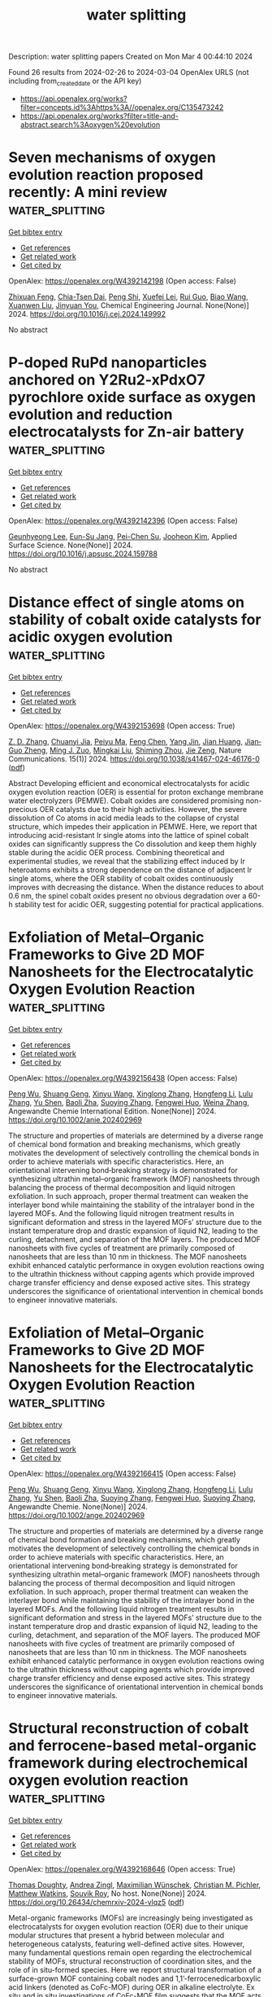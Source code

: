 #+TITLE: water splitting
Description: water splitting papers
Created on Mon Mar  4 00:44:10 2024

Found 26 results from 2024-02-26 to 2024-03-04
OpenAlex URLS (not including from_created_date or the API key)
- [[https://api.openalex.org/works?filter=concepts.id%3Ahttps%3A//openalex.org/C135473242]]
- [[https://api.openalex.org/works?filter=title-and-abstract.search%3Aoxygen%20evolution]]

* Seven mechanisms of oxygen evolution reaction proposed recently: A mini review  :water_splitting:
:PROPERTIES:
:UUID: https://openalex.org/W4392142198
:TOPICS: Electrocatalysis for Energy Conversion, Electrochemical Detection of Heavy Metal Ions, Fuel Cell Membrane Technology
:PUBLICATION_DATE: 2024-02-01
:END:    
    
[[elisp:(doi-add-bibtex-entry "https://doi.org/10.1016/j.cej.2024.149992")][Get bibtex entry]] 

- [[elisp:(progn (xref--push-markers (current-buffer) (point)) (oa--referenced-works "https://openalex.org/W4392142198"))][Get references]]
- [[elisp:(progn (xref--push-markers (current-buffer) (point)) (oa--related-works "https://openalex.org/W4392142198"))][Get related work]]
- [[elisp:(progn (xref--push-markers (current-buffer) (point)) (oa--cited-by-works "https://openalex.org/W4392142198"))][Get cited by]]

OpenAlex: https://openalex.org/W4392142198 (Open access: False)
    
[[https://openalex.org/A5022885630][Zhixuan Feng]], [[https://openalex.org/A5037480797][Chia-Tsen Dai]], [[https://openalex.org/A5032553249][Peng Shi]], [[https://openalex.org/A5060430863][Xuefei Lei]], [[https://openalex.org/A5021363847][Rui Guo]], [[https://openalex.org/A5075523709][Biao Wang]], [[https://openalex.org/A5081185893][Xuanwen Liu]], [[https://openalex.org/A5019520436][Jinyuan You]], Chemical Engineering Journal. None(None)] 2024. https://doi.org/10.1016/j.cej.2024.149992 
     
No abstract    

    

* P-doped RuPd nanoparticles anchored on Y2Ru2-xPdxO7 pyrochlore oxide surface as oxygen evolution and reduction electrocatalysts for Zn-air battery  :water_splitting:
:PROPERTIES:
:UUID: https://openalex.org/W4392142396
:TOPICS: Electrocatalysis for Energy Conversion, Aqueous Zinc-Ion Battery Technology, Electrochemical Detection of Heavy Metal Ions
:PUBLICATION_DATE: 2024-02-01
:END:    
    
[[elisp:(doi-add-bibtex-entry "https://doi.org/10.1016/j.apsusc.2024.159788")][Get bibtex entry]] 

- [[elisp:(progn (xref--push-markers (current-buffer) (point)) (oa--referenced-works "https://openalex.org/W4392142396"))][Get references]]
- [[elisp:(progn (xref--push-markers (current-buffer) (point)) (oa--related-works "https://openalex.org/W4392142396"))][Get related work]]
- [[elisp:(progn (xref--push-markers (current-buffer) (point)) (oa--cited-by-works "https://openalex.org/W4392142396"))][Get cited by]]

OpenAlex: https://openalex.org/W4392142396 (Open access: False)
    
[[https://openalex.org/A5052090122][Geunhyeong Lee]], [[https://openalex.org/A5017828132][Eun-Su Jang]], [[https://openalex.org/A5050138704][Pei-Chen Su]], [[https://openalex.org/A5009818257][Jooheon Kim]], Applied Surface Science. None(None)] 2024. https://doi.org/10.1016/j.apsusc.2024.159788 
     
No abstract    

    

* Distance effect of single atoms on stability of cobalt oxide catalysts for acidic oxygen evolution  :water_splitting:
:PROPERTIES:
:UUID: https://openalex.org/W4392153698
:TOPICS: Electrocatalysis for Energy Conversion, Electrochemical Detection of Heavy Metal Ions, Aqueous Zinc-Ion Battery Technology
:PUBLICATION_DATE: 2024-02-26
:END:    
    
[[elisp:(doi-add-bibtex-entry "https://doi.org/10.1038/s41467-024-46176-0")][Get bibtex entry]] 

- [[elisp:(progn (xref--push-markers (current-buffer) (point)) (oa--referenced-works "https://openalex.org/W4392153698"))][Get references]]
- [[elisp:(progn (xref--push-markers (current-buffer) (point)) (oa--related-works "https://openalex.org/W4392153698"))][Get related work]]
- [[elisp:(progn (xref--push-markers (current-buffer) (point)) (oa--cited-by-works "https://openalex.org/W4392153698"))][Get cited by]]

OpenAlex: https://openalex.org/W4392153698 (Open access: True)
    
[[https://openalex.org/A5000151255][Z. D. Zhang]], [[https://openalex.org/A5046463704][Chuanyi Jia]], [[https://openalex.org/A5063955135][Peiyu Ma]], [[https://openalex.org/A5021979312][Feng Chen]], [[https://openalex.org/A5071791749][Yang Jin]], [[https://openalex.org/A5041677976][Jian Huang]], [[https://openalex.org/A5049713859][Jian‐Guo Zheng]], [[https://openalex.org/A5043676611][Ming J. Zuo]], [[https://openalex.org/A5045653991][Mingkai Liu]], [[https://openalex.org/A5039567536][Shiming Zhou]], [[https://openalex.org/A5075571728][Jie Zeng]], Nature Communications. 15(1)] 2024. https://doi.org/10.1038/s41467-024-46176-0  ([[https://www.nature.com/articles/s41467-024-46176-0.pdf][pdf]])
     
Abstract Developing efficient and economical electrocatalysts for acidic oxygen evolution reaction (OER) is essential for proton exchange membrane water electrolyzers (PEMWE). Cobalt oxides are considered promising non-precious OER catalysts due to their high activities. However, the severe dissolution of Co atoms in acid media leads to the collapse of crystal structure, which impedes their application in PEMWE. Here, we report that introducing acid-resistant Ir single atoms into the lattice of spinel cobalt oxides can significantly suppress the Co dissolution and keep them highly stable during the acidic OER process. Combining theoretical and experimental studies, we reveal that the stabilizing effect induced by Ir heteroatoms exhibits a strong dependence on the distance of adjacent Ir single atoms, where the OER stability of cobalt oxides continuously improves with decreasing the distance. When the distance reduces to about 0.6 nm, the spinel cobalt oxides present no obvious degradation over a 60-h stability test for acidic OER, suggesting potential for practical applications.    

    

* Exfoliation of Metal–Organic Frameworks to Give 2D MOF Nanosheets for the Electrocatalytic Oxygen Evolution Reaction  :water_splitting:
:PROPERTIES:
:UUID: https://openalex.org/W4392156438
:TOPICS: Electrocatalysis for Energy Conversion, Electrochemical Detection of Heavy Metal Ions, Chemistry and Applications of Metal-Organic Frameworks
:PUBLICATION_DATE: 2024-02-26
:END:    
    
[[elisp:(doi-add-bibtex-entry "https://doi.org/10.1002/anie.202402969")][Get bibtex entry]] 

- [[elisp:(progn (xref--push-markers (current-buffer) (point)) (oa--referenced-works "https://openalex.org/W4392156438"))][Get references]]
- [[elisp:(progn (xref--push-markers (current-buffer) (point)) (oa--related-works "https://openalex.org/W4392156438"))][Get related work]]
- [[elisp:(progn (xref--push-markers (current-buffer) (point)) (oa--cited-by-works "https://openalex.org/W4392156438"))][Get cited by]]

OpenAlex: https://openalex.org/W4392156438 (Open access: False)
    
[[https://openalex.org/A5049967323][Peng Wu]], [[https://openalex.org/A5039931061][Shuang Geng]], [[https://openalex.org/A5021984184][Xinyu Wang]], [[https://openalex.org/A5039734738][Xinglong Zhang]], [[https://openalex.org/A5007884941][Hongfeng Li]], [[https://openalex.org/A5070961992][Lulu Zhang]], [[https://openalex.org/A5037726491][Yu Shen]], [[https://openalex.org/A5057374450][Baoli Zha]], [[https://openalex.org/A5086476705][Suoying Zhang]], [[https://openalex.org/A5040039962][Fengwei Huo]], [[https://openalex.org/A5023634611][Weina Zhang]], Angewandte Chemie International Edition. None(None)] 2024. https://doi.org/10.1002/anie.202402969 
     
The structure and properties of materials are determined by a diverse range of chemical bond formation and breaking mechanisms, which greatly motivates the development of selectively controlling the chemical bonds in order to achieve materials with specific characteristics. Here, an orientational intervening bond‐breaking strategy is demonstrated for synthesizing ultrathin metal–organic framework (MOF) nanosheets through balancing the process of thermal decomposition and liquid nitrogen exfoliation. In such approach, proper thermal treatment can weaken the interlayer bond while maintaining the stability of the intralayer bond in the layered MOFs. And the following liquid nitrogen treatment results in significant deformation and stress in the layered MOFs’ structure due to the instant temperature drop and drastic expansion of liquid N2, leading to the curling, detachment, and separation of the MOF layers. The produced MOF nanosheets with five cycles of treatment are primarily composed of nanosheets that are less than 10 nm in thickness. The MOF nanosheets exhibit enhanced catalytic performance in oxygen evolution reactions owing to the ultrathin thickness without capping agents which provide improved charge transfer efficiency and dense exposed active sites. This strategy underscores the significance of orientational intervention in chemical bonds to engineer innovative materials.    

    

* Exfoliation of Metal–Organic Frameworks to Give 2D MOF Nanosheets for the Electrocatalytic Oxygen Evolution Reaction  :water_splitting:
:PROPERTIES:
:UUID: https://openalex.org/W4392166415
:TOPICS: Electrocatalysis for Energy Conversion, Electrochemical Detection of Heavy Metal Ions, Chemistry and Applications of Metal-Organic Frameworks
:PUBLICATION_DATE: 2024-02-26
:END:    
    
[[elisp:(doi-add-bibtex-entry "https://doi.org/10.1002/ange.202402969")][Get bibtex entry]] 

- [[elisp:(progn (xref--push-markers (current-buffer) (point)) (oa--referenced-works "https://openalex.org/W4392166415"))][Get references]]
- [[elisp:(progn (xref--push-markers (current-buffer) (point)) (oa--related-works "https://openalex.org/W4392166415"))][Get related work]]
- [[elisp:(progn (xref--push-markers (current-buffer) (point)) (oa--cited-by-works "https://openalex.org/W4392166415"))][Get cited by]]

OpenAlex: https://openalex.org/W4392166415 (Open access: False)
    
[[https://openalex.org/A5049967323][Peng Wu]], [[https://openalex.org/A5039931061][Shuang Geng]], [[https://openalex.org/A5021984184][Xinyu Wang]], [[https://openalex.org/A5039734738][Xinglong Zhang]], [[https://openalex.org/A5007884941][Hongfeng Li]], [[https://openalex.org/A5070961992][Lulu Zhang]], [[https://openalex.org/A5037726491][Yu Shen]], [[https://openalex.org/A5057374450][Baoli Zha]], [[https://openalex.org/A5086476705][Suoying Zhang]], [[https://openalex.org/A5040039962][Fengwei Huo]], [[https://openalex.org/A5086476705][Suoying Zhang]], Angewandte Chemie. None(None)] 2024. https://doi.org/10.1002/ange.202402969 
     
The structure and properties of materials are determined by a diverse range of chemical bond formation and breaking mechanisms, which greatly motivates the development of selectively controlling the chemical bonds in order to achieve materials with specific characteristics. Here, an orientational intervening bond‐breaking strategy is demonstrated for synthesizing ultrathin metal–organic framework (MOF) nanosheets through balancing the process of thermal decomposition and liquid nitrogen exfoliation. In such approach, proper thermal treatment can weaken the interlayer bond while maintaining the stability of the intralayer bond in the layered MOFs. And the following liquid nitrogen treatment results in significant deformation and stress in the layered MOFs’ structure due to the instant temperature drop and drastic expansion of liquid N2, leading to the curling, detachment, and separation of the MOF layers. The produced MOF nanosheets with five cycles of treatment are primarily composed of nanosheets that are less than 10 nm in thickness. The MOF nanosheets exhibit enhanced catalytic performance in oxygen evolution reactions owing to the ultrathin thickness without capping agents which provide improved charge transfer efficiency and dense exposed active sites. This strategy underscores the significance of orientational intervention in chemical bonds to engineer innovative materials.    

    

* Structural reconstruction of cobalt and ferrocene-based metal-organic framework during electrochemical oxygen evolution reaction  :water_splitting:
:PROPERTIES:
:UUID: https://openalex.org/W4392168646
:TOPICS: Electrochemical Detection of Heavy Metal Ions, Conducting Polymer Research, Electrocatalysis for Energy Conversion
:PUBLICATION_DATE: 2024-02-26
:END:    
    
[[elisp:(doi-add-bibtex-entry "https://doi.org/10.26434/chemrxiv-2024-vlqz5")][Get bibtex entry]] 

- [[elisp:(progn (xref--push-markers (current-buffer) (point)) (oa--referenced-works "https://openalex.org/W4392168646"))][Get references]]
- [[elisp:(progn (xref--push-markers (current-buffer) (point)) (oa--related-works "https://openalex.org/W4392168646"))][Get related work]]
- [[elisp:(progn (xref--push-markers (current-buffer) (point)) (oa--cited-by-works "https://openalex.org/W4392168646"))][Get cited by]]

OpenAlex: https://openalex.org/W4392168646 (Open access: True)
    
[[https://openalex.org/A5071440495][Thomas Doughty]], [[https://openalex.org/A5094005131][Andrea Zingl]], [[https://openalex.org/A5070524825][Maximilian Wünschek]], [[https://openalex.org/A5035468865][Christian M. Pichler]], [[https://openalex.org/A5006409298][Matthew Watkins]], [[https://openalex.org/A5019861460][Souvik Roy]], No host. None(None)] 2024. https://doi.org/10.26434/chemrxiv-2024-vlqz5  ([[https://chemrxiv.org/engage/api-gateway/chemrxiv/assets/orp/resource/item/65d88265e9ebbb4db90983ee/original/structural-reconstruction-of-cobalt-and-ferrocene-based-metal-organic-framework-during-electrochemical-oxygen-evolution-reaction.pdf][pdf]])
     
Metal-organic frameworks (MOFs) are increasingly being investigated as electrocatalysts for oxygen evolution reaction (OER) due to their unique modular structures that present a hybrid between molecular and heterogeneous catalysts, featuring well-defined active sites. However, many fundamental questions remain open regarding the electrochemical stability of MOFs, structural reconstruction of coordination sites, and the role of in situ-formed species. Here we report structural transformation of a surface-grown MOF containing cobalt nodes and 1,1’-ferrocenedicarboxylic acid linkers (denoted as CoFc-MOF) during OER in alkaline electrolyte. Ex situ and in situ investigations of CoFc-MOF film suggests that the MOF acts as a pre-catalyst and undergoes a two-step restructuring process under operating conditions to generate a metal oxyhydroxide phase. The MOF-derived metal oxyhydroxide catalyst, supported on nickel foam electrodes, displays high activity towards OER with an overpotential of 190 mV at the current density of 10 mA cm–2. While this study demonstrates the necessity of investigating structural evolution of MOFs in electrocatalysis, it also shows potential of using MOFs as precursors in catalyst design.    

    

* Electroactive heterojunctions of iron-based compounds in oxygen evolution reaction – insight into synergy and mechanism  :water_splitting:
:PROPERTIES:
:UUID: https://openalex.org/W4392170706
:TOPICS: Electrocatalysis for Energy Conversion, Electrochemical Detection of Heavy Metal Ions, Fuel Cell Membrane Technology
:PUBLICATION_DATE: 2024-02-01
:END:    
    
[[elisp:(doi-add-bibtex-entry "https://doi.org/10.1016/j.electacta.2024.144005")][Get bibtex entry]] 

- [[elisp:(progn (xref--push-markers (current-buffer) (point)) (oa--referenced-works "https://openalex.org/W4392170706"))][Get references]]
- [[elisp:(progn (xref--push-markers (current-buffer) (point)) (oa--related-works "https://openalex.org/W4392170706"))][Get related work]]
- [[elisp:(progn (xref--push-markers (current-buffer) (point)) (oa--cited-by-works "https://openalex.org/W4392170706"))][Get cited by]]

OpenAlex: https://openalex.org/W4392170706 (Open access: False)
    
[[https://openalex.org/A5034044475][Anna Dymerska]], [[https://openalex.org/A5064148144][Ewa Mijowska]], [[https://openalex.org/A5030552243][Almaz L. Zinnatullin]], [[https://openalex.org/A5005873235][Rustem Zairov]], [[https://openalex.org/A5064148144][Ewa Mijowska]], Electrochimica Acta. None(None)] 2024. https://doi.org/10.1016/j.electacta.2024.144005 
     
This research addresses the inherent challenges of low catalytic activity and stability often associated with Oxygen Evolution Reaction (OER) catalysts. We designed composites with outstanding electrocatalytic performance. The methodology is characterized by low-temperature operation and environmentally friendly substrates. We have successfully fostered a synergistic interplay between Fe and oxygen, carbon and nickel, respectively. Fabricated material composed of three different heterojunctions triggered the stability of the catalyst and facilitated efficient charge transfer in OER. Our optimized catalyst (Fe/Ni_3.0h), emerges as a promising candidate for practical applications, exhibiting an overpotential of 310 mV, a Tafel slope of 37 mV/dec, and a potential retention of 98.8% which is a 50% lower drop in respect to commercial RuO2. Therefore, our approach underlines the substantial influence of conductive Fe-based materials: FeNi3, Fe3C, and Fe3O4 on OER performance with revealed comprehensive mechanism via ex-situ XRD and Mössbauer spectroscopy analyses.    

    

* Surface addition of Ag on PbO2 to enable efficient oxygen evolution reaction in pH-neutral media  :water_splitting:
:PROPERTIES:
:UUID: https://openalex.org/W4392184832
:TOPICS: Electrocatalysis for Energy Conversion, Electrochemical Detection of Heavy Metal Ions, Electrochemical Biosensor Technology
:PUBLICATION_DATE: 2024-02-01
:END:    
    
[[elisp:(doi-add-bibtex-entry "https://doi.org/10.1016/j.cej.2024.150043")][Get bibtex entry]] 

- [[elisp:(progn (xref--push-markers (current-buffer) (point)) (oa--referenced-works "https://openalex.org/W4392184832"))][Get references]]
- [[elisp:(progn (xref--push-markers (current-buffer) (point)) (oa--related-works "https://openalex.org/W4392184832"))][Get related work]]
- [[elisp:(progn (xref--push-markers (current-buffer) (point)) (oa--cited-by-works "https://openalex.org/W4392184832"))][Get cited by]]

OpenAlex: https://openalex.org/W4392184832 (Open access: False)
    
[[https://openalex.org/A5041930796][Siming Li]], [[https://openalex.org/A5047811811][Meng Shi]], [[https://openalex.org/A5072254497][Chen Wu]], [[https://openalex.org/A5032967714][Kaiqi Nie]], [[https://openalex.org/A5052267876][Zheng Wang]], [[https://openalex.org/A5050687293][Xiaoxu Jiang]], [[https://openalex.org/A5038908444][Xinbing Liu]], [[https://openalex.org/A5063251071][Huili Chen]], [[https://openalex.org/A5024069386][Xinlong Tian]], [[https://openalex.org/A5053821178][Daoxiong Wu]], [[https://openalex.org/A5041930796][Siming Li]], Chemical Engineering Journal. None(None)] 2024. https://doi.org/10.1016/j.cej.2024.150043 
     
Electrocatalysts, particularly earth-abundant metal oxide ones, exhibit poor performance in catalyzing the oxygen evolution reaction (OER) under neutral conditions due to low ionic concentrations. This study introduces a novel strategy for fabricating a PbO2 + Ag composite electrode with significantly improved OER activity and stability in a pH-neutral environment. Our results suggest that incorporating Ag as a surface additive improves the efficiency of utilizing adsorbed oxygenated species via the bridge-site-top-site pathway. Moreover, the surface decoration of Ag resulted in enhanced electrocatalytic stability by diverting the attack of oxygenated species to Pb thereby effectively preventing Pb dissolution. The results not only establish a method for utilizing PbO2 in pH-neutral OER applications, but also propose a potential strategy for employing less noble catalysts in cost-effective electrochemical energy conversions.    

    

* Carbon Nanotube Composites with Bimetallic Transition Metal Selenides as Efficient Electrocatalysts for Oxygen Evolution Reaction  :water_splitting:
:PROPERTIES:
:UUID: https://openalex.org/W4392189844
:TOPICS: Electrocatalysis for Energy Conversion, Fuel Cell Membrane Technology, Electrochemical Detection of Heavy Metal Ions
:PUBLICATION_DATE: 2024-02-27
:END:    
    
[[elisp:(doi-add-bibtex-entry "https://doi.org/10.3390/su16051953")][Get bibtex entry]] 

- [[elisp:(progn (xref--push-markers (current-buffer) (point)) (oa--referenced-works "https://openalex.org/W4392189844"))][Get references]]
- [[elisp:(progn (xref--push-markers (current-buffer) (point)) (oa--related-works "https://openalex.org/W4392189844"))][Get related work]]
- [[elisp:(progn (xref--push-markers (current-buffer) (point)) (oa--cited-by-works "https://openalex.org/W4392189844"))][Get cited by]]

OpenAlex: https://openalex.org/W4392189844 (Open access: True)
    
[[https://openalex.org/A5053208255][Saira Riaz]], [[https://openalex.org/A5026183354][Muhammad Shafiq Anjum]], [[https://openalex.org/A5009004798][Abid Ali]], [[https://openalex.org/A5081498908][Yasir Mehmood]], [[https://openalex.org/A5064930579][Muhammad Ahmad]], [[https://openalex.org/A5066178049][Norah Alwadai]], [[https://openalex.org/A5010504371][Munawar Iqbal]], [[https://openalex.org/A5052430989][Salih Akyürekli]], [[https://openalex.org/A5051204593][Noor Hassan]], [[https://openalex.org/A5050144026][Rizwan Shoukat]], Sustainability. 16(5)] 2024. https://doi.org/10.3390/su16051953  ([[https://www.mdpi.com/2071-1050/16/5/1953/pdf?version=1709030630][pdf]])
     
Hydrogen fuel is a clean and versatile energy carrier that can be used for various applications, including transportation, power generation, and industrial processes. Electrocatalytic water splitting could be the most beneficial and facile approach for producing hydrogen. In this work, transition metal selenide composites with carbon nanotubes (CNTs) have been investigated for electrocatalytic water splitting. The synthesis process involved the facile one-step hydrothermal growth of transition metal nanoparticles over the CNTs and acted as an efficient electrode toward electrochemical water splitting. Scanning electron microscopy and XRD patterns reveal that nanoparticles were firmly anchored on the CNTs, resulting in the formation of composites. The electrochemical measurements reveal that CNT composite with nickel–cobalt selenides (NiCo-Se/CNTs@NF) display remarkable oxygen evolution reaction (OER) activity in basic media, which is an important part of hydrogen production. It demonstrates the lowest overpotential (η10mAcm−2) of 0.560 V vs. RHE, a reduced Tafel slope of 163 mV/dec, and lower charge transfer impedance for the OER process. The multi-metallic selenide composite with CNTs demonstrating unique nanostructure and synergistic effects offers a promising platform for enhancing electrocatalytic OER performance and opens up new avenues for efficient energy conversion and storage applications.    

    

* Ultrasmall Ruthenium Nanoclusters Anchored on Thiol-Functionalized Metal–Organic Framework as a Catalyst for the Oxygen Evolution Reaction  :water_splitting:
:PROPERTIES:
:UUID: https://openalex.org/W4392191736
:TOPICS: Electrocatalysis for Energy Conversion, Catalytic Nanomaterials, Accelerating Materials Innovation through Informatics
:PUBLICATION_DATE: 2024-02-27
:END:    
    
[[elisp:(doi-add-bibtex-entry "https://doi.org/10.1021/acsanm.3c06102")][Get bibtex entry]] 

- [[elisp:(progn (xref--push-markers (current-buffer) (point)) (oa--referenced-works "https://openalex.org/W4392191736"))][Get references]]
- [[elisp:(progn (xref--push-markers (current-buffer) (point)) (oa--related-works "https://openalex.org/W4392191736"))][Get related work]]
- [[elisp:(progn (xref--push-markers (current-buffer) (point)) (oa--cited-by-works "https://openalex.org/W4392191736"))][Get cited by]]

OpenAlex: https://openalex.org/W4392191736 (Open access: False)
    
[[https://openalex.org/A5085843260][Biswajit Mishra]], [[https://openalex.org/A5050309292][Swayamprakash Biswal]], [[https://openalex.org/A5065162947][Bijay P. Tripathi]], ACS Applied Nano Materials. None(None)] 2024. https://doi.org/10.1021/acsanm.3c06102 
     
No abstract    

    

* Stability challenges and opportunities of NiFe‐based electrocatalysts for oxygen evolution reaction in alkaline media  :water_splitting:
:PROPERTIES:
:UUID: https://openalex.org/W4392196226
:TOPICS: Electrocatalysis for Energy Conversion, Aqueous Zinc-Ion Battery Technology, Fuel Cell Membrane Technology
:PUBLICATION_DATE: 2024-02-26
:END:    
    
[[elisp:(doi-add-bibtex-entry "https://doi.org/10.1002/cnl2.110")][Get bibtex entry]] 

- [[elisp:(progn (xref--push-markers (current-buffer) (point)) (oa--referenced-works "https://openalex.org/W4392196226"))][Get references]]
- [[elisp:(progn (xref--push-markers (current-buffer) (point)) (oa--related-works "https://openalex.org/W4392196226"))][Get related work]]
- [[elisp:(progn (xref--push-markers (current-buffer) (point)) (oa--cited-by-works "https://openalex.org/W4392196226"))][Get cited by]]

OpenAlex: https://openalex.org/W4392196226 (Open access: True)
    
[[https://openalex.org/A5006182339][Yujun Han]], [[https://openalex.org/A5001395097][Jingyi Wang]], [[https://openalex.org/A5064684366][Yuhang Liu]], [[https://openalex.org/A5087372065][Tianqi Li]], [[https://openalex.org/A5031555539][Tongzhou Wang]], [[https://openalex.org/A5024541563][Xinyue Li]], [[https://openalex.org/A5013256964][X. J. Ye]], [[https://openalex.org/A5027334799][Guodong Li]], [[https://openalex.org/A5063383376][Jihong Li]], [[https://openalex.org/A5069789783][Wenbin Hu]], [[https://openalex.org/A5073977425][Yida Deng]], Carbon Neutralization. None(None)] 2024. https://doi.org/10.1002/cnl2.110  ([[https://onlinelibrary.wiley.com/doi/pdfdirect/10.1002/cnl2.110][pdf]])
     
Abstract Water splitting is a critical process for the production of green hydrogen, contributing to the advancement of a circular economy. However, the application of water splitting devices on a large scale is primarily impeded by the sluggish oxygen evolution reaction (OER) at the anode. Thus, developing and designing efficient OER catalysts is a significant target. NiFe‐based catalysts are extensively researched as excellent OER electrocatalysts due to their affordability, abundant reserves, and intrinsic activities. However, they still suffer from long‐term stability challenges. To date, few systematic strategies for improving OER durability have been reported. In this review, various advanced NiFe‐based catalysts are introduced. Moreover, the OER stability challenges of NiFe‐based electrocatalysts in alkaline media, including iron segregation, structural degradation, and peeling from the substrate are summarized. More importantly, strategies to enhance OER stability are highlighted and opportunities are discussed to facilitate future stability studies for alkaline water electrolysis. This review presents a design strategy for NiFe‐based electrocatalysts and anion exchange membrane (AEM) electrolyzers to overcome stability challenges in OER, which also emphasizes the importance of long‐term stability in alkaline media and its significance for achieving large‐scale commercialization.    

    

* Pyridine caused structural reconfiguration forming ultrathin 2D metal-organic frameworks for oxygen evolution reaction.  :water_splitting:
:PROPERTIES:
:UUID: https://openalex.org/W4392205602
:TOPICS: Electrochemical Detection of Heavy Metal Ions, Nanomaterials with Enzyme-Like Characteristics, Electrocatalysis for Energy Conversion
:PUBLICATION_DATE: 2024-01-01
:END:    
    
[[elisp:(doi-add-bibtex-entry "https://doi.org/10.1039/d3ta08079j")][Get bibtex entry]] 

- [[elisp:(progn (xref--push-markers (current-buffer) (point)) (oa--referenced-works "https://openalex.org/W4392205602"))][Get references]]
- [[elisp:(progn (xref--push-markers (current-buffer) (point)) (oa--related-works "https://openalex.org/W4392205602"))][Get related work]]
- [[elisp:(progn (xref--push-markers (current-buffer) (point)) (oa--cited-by-works "https://openalex.org/W4392205602"))][Get cited by]]

OpenAlex: https://openalex.org/W4392205602 (Open access: False)
    
[[https://openalex.org/A5002109316][Liusi Yang]], [[https://openalex.org/A5077139864][Shuwei Deng]], [[https://openalex.org/A5037703959][Shenyuan Fu]], [[https://openalex.org/A5054834291][Xiaoteng Wang]], [[https://openalex.org/A5013487932][Gang Liu]], [[https://openalex.org/A5033332677][Haidong Yang]], Journal of materials chemistry. A, Materials for energy and sustainability. None(None)] 2024. https://doi.org/10.1039/d3ta08079j 
     
Two-dimensional metal-organic frameworks (2D MOFs) as an ideal prototype material for electrocatalytic oxygen evolution reaction (OER) can expose more metal active sites due to their ultrathin 2D structure. Herein, a...    

    

* Oxygen evolution reaction on iridium-molybdenum mixed oxide electrocatalysts  :water_splitting:
:PROPERTIES:
:UUID: https://openalex.org/W4392181502
:TOPICS: Electrocatalysis for Energy Conversion, Fuel Cell Membrane Technology, Electrochemical Detection of Heavy Metal Ions
:PUBLICATION_DATE: 2019-10-17
:END:    
    
[[elisp:(doi-add-bibtex-entry "None")][Get bibtex entry]] 

- [[elisp:(progn (xref--push-markers (current-buffer) (point)) (oa--referenced-works "https://openalex.org/W4392181502"))][Get references]]
- [[elisp:(progn (xref--push-markers (current-buffer) (point)) (oa--related-works "https://openalex.org/W4392181502"))][Get related work]]
- [[elisp:(progn (xref--push-markers (current-buffer) (point)) (oa--cited-by-works "https://openalex.org/W4392181502"))][Get cited by]]

OpenAlex: https://openalex.org/W4392181502 (Open access: False)
    
[[https://openalex.org/A5047338943][Cédric Tard]], [[https://openalex.org/A5053316352][Marine Elmaalouf]], [[https://openalex.org/A5028372389][Silvia Durán]], [[https://openalex.org/A5017960042][Mateusz Odziomek]], [[https://openalex.org/A5065949519][Marco Faustini]], [[https://openalex.org/A5087775789][Cédric Boissière]], [[https://openalex.org/A5072727657][Marion Giraud]], [[https://openalex.org/A5007926541][Jennifer Péron]], No host. None(None)] 2019. None 
     
No abstract    

    

* The behaviors of electrochemical oxygen intercalation of some oxygen-deficient ferrites and physical properties of perovskite Sr2LaFe3O8.95 prepared by electrochemical oxidation  :water_splitting:
:PROPERTIES:
:UUID: https://openalex.org/W4392225188
:TOPICS: Synthesis and Applications of Ferrite Nanoparticles, Multiferroic and Magnetoelectric Materials, Magnetocaloric Materials Research
:PUBLICATION_DATE: 1997-06-12
:END:    
    
[[elisp:(doi-add-bibtex-entry "None")][Get bibtex entry]] 

- [[elisp:(progn (xref--push-markers (current-buffer) (point)) (oa--referenced-works "https://openalex.org/W4392225188"))][Get references]]
- [[elisp:(progn (xref--push-markers (current-buffer) (point)) (oa--related-works "https://openalex.org/W4392225188"))][Get related work]]
- [[elisp:(progn (xref--push-markers (current-buffer) (point)) (oa--cited-by-works "https://openalex.org/W4392225188"))][Get cited by]]

OpenAlex: https://openalex.org/W4392225188 (Open access: True)
    
[[https://openalex.org/A5056667091][Fang Zhou]], No host. None(None)] 1997. None  ([[https://theses.hal.science/tel-00833236/document][pdf]])
     
No abstract    

    

* Nanocomposites of Carbon for Metal-Air Batteries  :water_splitting:
:PROPERTIES:
:UUID: https://openalex.org/W4392207371
:TOPICS: Lithium-ion Battery Technology, Materials for Electrochemical Supercapacitors, Lithium Battery Technologies
:PUBLICATION_DATE: 2024-01-01
:END:    
    
[[elisp:(doi-add-bibtex-entry "https://doi.org/10.1007/978-981-99-9931-6_7")][Get bibtex entry]] 

- [[elisp:(progn (xref--push-markers (current-buffer) (point)) (oa--referenced-works "https://openalex.org/W4392207371"))][Get references]]
- [[elisp:(progn (xref--push-markers (current-buffer) (point)) (oa--related-works "https://openalex.org/W4392207371"))][Get related work]]
- [[elisp:(progn (xref--push-markers (current-buffer) (point)) (oa--cited-by-works "https://openalex.org/W4392207371"))][Get cited by]]

OpenAlex: https://openalex.org/W4392207371 (Open access: False)
    
[[https://openalex.org/A5043747431][Kriti Shrivastava]], [[https://openalex.org/A5080277395][Ankur Jain]], Engineering materials. None(None)] 2024. https://doi.org/10.1007/978-981-99-9931-6_7 
     
Extensive studies are being made on clean and sustainable energy conversion technologies to harness their potential in terms of great efficiency, large-scale uses, and negligible greenhouse gas emissions including fuel cells, metal-air batteries, and water-splitting techniques. Among them all, metal-air batteries are the most promising systems for portable electronic devices, electrical vehicles, and stationary microgrid applications due to their high energy density. However, the major limitation is the fundamental issues with their mechanism. The efficiency of energy conversion and storage is controlled by the oxygen reduction reaction (ORR) and oxygen evolution reaction (OER), which are generally very slow and require noble metal catalysts for fast operation. The high cost and limited availability of noble metals caused a growing interest in developing metal-free carbons as a novel class of bifunctional electrocatalysts. These materials display exceptional strength, stability, conductivity, large surface area, and high stability in both acidic and alkaline environments and therefore can play a significant role in the field of clean energy storage/conversion technologies. In this chapter, the recent advances regarding the rational design of carbon-based electrocatalysts for the oxygen reduction reaction and oxygen evolution reaction are summarized, with a special focus on their applications in Zn–air and Li–air batteries.    

    

* A new Co-doped PbO2 anode for copper electrowinning: Electrochemical and morphological characterization  :water_splitting:
:PROPERTIES:
:UUID: https://openalex.org/W4392180202
:TOPICS: Electrodeposition and Composite Coatings, Conducting Polymer Research, Electrochemical Detection of Heavy Metal Ions
:PUBLICATION_DATE: 2024-04-01
:END:    
    
[[elisp:(doi-add-bibtex-entry "https://doi.org/10.1016/j.est.2024.111053")][Get bibtex entry]] 

- [[elisp:(progn (xref--push-markers (current-buffer) (point)) (oa--referenced-works "https://openalex.org/W4392180202"))][Get references]]
- [[elisp:(progn (xref--push-markers (current-buffer) (point)) (oa--related-works "https://openalex.org/W4392180202"))][Get related work]]
- [[elisp:(progn (xref--push-markers (current-buffer) (point)) (oa--cited-by-works "https://openalex.org/W4392180202"))][Get cited by]]

OpenAlex: https://openalex.org/W4392180202 (Open access: False)
    
[[https://openalex.org/A5050857507][Rasoul Rezaei]], [[https://openalex.org/A5055042300][K. Jafarzadeh]], [[https://openalex.org/A5066547318][S.M. Mirali]], [[https://openalex.org/A5090753750][hadiseh mazhari abbasi]], Journal of Energy Storage. 85(None)] 2024. https://doi.org/10.1016/j.est.2024.111053 
     
Anodic electrodeposition was used to create a high catalytic activity Co-doped PbO2 composite coating on Ti substrate, in order to reduce the overpotential and raising the electrocatalytic activity for oxygen evolution during the copper electrowinning process. The temperature, composition, and current density of the electrolyte were investigated in order to produce a composite anode with the best electrocatalytic behavior, stability, and efficiency in the electrowinning process. Scanning electron microscopy (SEM) was utilized to investigate the morphology of the coating, and electrowinning, cyclic voltammetry (CV), and the accelerated life time test (ALT) were employed to evaluate the electrodes' electrochemical behavior. The ideal conditions in this investigation involved 65 g.L−1 cobalt nitrate with a 5 mA.cm−2 current density at 65 °C for the electrodeposition of Co-doped PbO2 coating. Furthermore, the potential for oxygen evolution of the PbO2-CoOx anode was found to be approximately 180 and 220 mV lower than that of the PbO2 and Pb-Ca-Sn anodes, respectively, based on the results of the electrochemical test. The ALT test results showed that the PbO2-CoOx anode had a significantly lower initial cell voltage than the Pb-Ca-Sn and PbO2 anodes; however, this value increased after 165 h due to the anode's mechanical breakdown. The results showed that Cu electrowinning efficiency for Pb-Ca-Sn, PbO2, and PbO2-CoOx was 91.9 %, 98.4 %, and 100 % respectively.    

    

* Dual-site segmentally synergistic catalysis mechanism: boosting CoFeSx nanocluster for sustainable water oxidation  :water_splitting:
:PROPERTIES:
:UUID: https://openalex.org/W4392165142
:TOPICS: Electrocatalysis for Energy Conversion, Photocatalytic Materials for Solar Energy Conversion, Aqueous Zinc-Ion Battery Technology
:PUBLICATION_DATE: 2024-02-26
:END:    
    
[[elisp:(doi-add-bibtex-entry "https://doi.org/10.1038/s41467-024-45700-6")][Get bibtex entry]] 

- [[elisp:(progn (xref--push-markers (current-buffer) (point)) (oa--referenced-works "https://openalex.org/W4392165142"))][Get references]]
- [[elisp:(progn (xref--push-markers (current-buffer) (point)) (oa--related-works "https://openalex.org/W4392165142"))][Get related work]]
- [[elisp:(progn (xref--push-markers (current-buffer) (point)) (oa--cited-by-works "https://openalex.org/W4392165142"))][Get cited by]]

OpenAlex: https://openalex.org/W4392165142 (Open access: True)
    
[[https://openalex.org/A5027128330][Siran Xu]], [[https://openalex.org/A5066350763][Sihua Feng]], [[https://openalex.org/A5049816813][Yue Yu]], [[https://openalex.org/A5048201598][Dongping Xue]], [[https://openalex.org/A5072864302][Mengli Liu]], [[https://openalex.org/A5032208819][Chao Wang]], [[https://openalex.org/A5009148187][Kaiyue Zhao]], [[https://openalex.org/A5073687384][Bingjun Xu]], [[https://openalex.org/A5058865217][Jianan Zhang]], Nature Communications. 15(1)] 2024. https://doi.org/10.1038/s41467-024-45700-6  ([[https://www.nature.com/articles/s41467-024-45700-6.pdf][pdf]])
     
Abstract Efficient oxygen evolution reaction electrocatalysts are essential for sustainable clean energy conversion. However, catalytic materials followed the conventional adsorbate evolution mechanism (AEM) with the inherent scaling relationship between key oxygen intermediates *OOH and *OH, or the lattice-oxygen-mediated mechanism (LOM) with the possible lattice oxygen migration and structural reconstruction, which are not favorable to the balance between high activity and stability. Herein, we propose an unconventional Co-Fe dual-site segmentally synergistic mechanism (DSSM) for single-domain ferromagnetic catalyst CoFeS x nanoclusters on carbon nanotubes (CNT) (CFS-ACs/CNT), which can effectively break the scaling relationship without sacrificing stability. Co 3+ (L.S, t 2g 6 e g 0 ) supplies the strongest OH* adsorption energy, while Fe 3+ (M.S, t 2g 4 e g 1 ) exposes strong O* adsorption. These dual-sites synergistically produce of Co-O-O-Fe intermediates, thereby accelerating the release of triplet-state oxygen ( ↑ O = O ↑ ). As predicted, the prepared CFS-ACs/CNT catalyst exhibits less overpotential than that of commercial IrO 2 , as well as approximately 633 h of stability without significant potential loss.    

    

* Fe, N‐Inducing Interfacial Electron Redistribution in NiCo Spinel on Biomass‐Derived Carbon for Bi‐functional Oxygen Conversion  :water_splitting:
:PROPERTIES:
:UUID: https://openalex.org/W4392160710
:TOPICS: Electrocatalysis for Energy Conversion, Catalytic Nanomaterials, Catalytic Reduction of Nitro Compounds
:PUBLICATION_DATE: 2024-02-25
:END:    
    
[[elisp:(doi-add-bibtex-entry "https://doi.org/10.1002/ange.202319983")][Get bibtex entry]] 

- [[elisp:(progn (xref--push-markers (current-buffer) (point)) (oa--referenced-works "https://openalex.org/W4392160710"))][Get references]]
- [[elisp:(progn (xref--push-markers (current-buffer) (point)) (oa--related-works "https://openalex.org/W4392160710"))][Get related work]]
- [[elisp:(progn (xref--push-markers (current-buffer) (point)) (oa--cited-by-works "https://openalex.org/W4392160710"))][Get cited by]]

OpenAlex: https://openalex.org/W4392160710 (Open access: False)
    
[[https://openalex.org/A5061810022][Yanyan Liu]], [[https://openalex.org/A5050034119][Limin Zhou]], [[https://openalex.org/A5051323527][Shilin Liu]], [[https://openalex.org/A5091316366][Shu-Qi Li]], [[https://openalex.org/A5041855727][Jingjing Zhou]], [[https://openalex.org/A5022526821][Xin Li]], [[https://openalex.org/A5088081170][Xiangmeng Chen]], [[https://openalex.org/A5025538710][Kang Sun]], [[https://openalex.org/A5036975470][Baojun Li]], [[https://openalex.org/A5013636938][Jianchun Jiang]], [[https://openalex.org/A5014960517][Huan Pang]], Angewandte Chemie. None(None)] 2024. https://doi.org/10.1002/ange.202319983 
     
Herein, an interfacial electron redistribution is proposed to boost the activity of carbon‐supported spinel NiCo2O4 catalyst toward oxygen conversion via Fe, N‐doping strategy. Fe‐doping into octahedron induces a redistribution of electrons between Co and Ni atoms on NiCo1.8Fe0.2O4@N‐carbon. The increased electron density of Co promotes the coordination of water to Co sites and further dissociation. The generation of proton from water improves the overall activity for the oxygen reduction reaction (ORR). The increased electron density of Ni facilitates the generation of oxygen vacancies. The Ni‐VO‐Fe structure accelerates the deprotonation of *OOH to improve the activity toward oxygen evolution reaction (OER). N‐doping modulates the electron density of carbon to form active sites for the adsorption and protonation of oxygen species. Fir wood‐derived carbon endows catalyst with an integral structure to enable outstanding electrocatalytic performance. The NiCo1.8Fe0.2O4@N‐carbon express high half‐wave potential up to 0.86 V in ORR and low overpotential of 270 mV at 10 mA cm‐2 in OER. The zinc‐air batteries (ZABs) assembled with the as‐prepared catalyst achieve long‐term cycle stability (over 2000 cycles) with peak power density (180 mW cm‐2). Fe, N‐doping strategy drives the catalysis of biomass‐derived carbon‐based catalysts to the highest level for the oxygen conversion in ZABs.    

    

* Fe, N‐Inducing Interfacial Electron Redistribution in NiCo Spinel on Biomass‐Derived Carbon for Bi‐functional Oxygen Conversion  :water_splitting:
:PROPERTIES:
:UUID: https://openalex.org/W4392164726
:TOPICS: Electrocatalysis for Energy Conversion, Catalytic Nanomaterials, Catalytic Reduction of Nitro Compounds
:PUBLICATION_DATE: 2024-02-25
:END:    
    
[[elisp:(doi-add-bibtex-entry "https://doi.org/10.1002/anie.202319983")][Get bibtex entry]] 

- [[elisp:(progn (xref--push-markers (current-buffer) (point)) (oa--referenced-works "https://openalex.org/W4392164726"))][Get references]]
- [[elisp:(progn (xref--push-markers (current-buffer) (point)) (oa--related-works "https://openalex.org/W4392164726"))][Get related work]]
- [[elisp:(progn (xref--push-markers (current-buffer) (point)) (oa--cited-by-works "https://openalex.org/W4392164726"))][Get cited by]]

OpenAlex: https://openalex.org/W4392164726 (Open access: False)
    
[[https://openalex.org/A5061810022][Yanyan Liu]], [[https://openalex.org/A5050034119][Limin Zhou]], [[https://openalex.org/A5051323527][Shilin Liu]], [[https://openalex.org/A5091316366][Shu-Qi Li]], [[https://openalex.org/A5041855727][Jingjing Zhou]], [[https://openalex.org/A5022526821][Xin Li]], [[https://openalex.org/A5088081170][Xiangmeng Chen]], [[https://openalex.org/A5020145622][Kang Sun]], [[https://openalex.org/A5036975470][Baojun Li]], [[https://openalex.org/A5083684958][Jianchun Jiang]], [[https://openalex.org/A5014960517][Huan Pang]], Angewandte Chemie International Edition. None(None)] 2024. https://doi.org/10.1002/anie.202319983 
     
Herein, an interfacial electron redistribution is proposed to boost the activity of carbon‐supported spinel NiCo2O4 catalyst toward oxygen conversion via Fe, N‐doping strategy. Fe‐doping into octahedron induces a redistribution of electrons between Co and Ni atoms on NiCo1.8Fe0.2O4@N‐carbon. The increased electron density of Co promotes the coordination of water to Co sites and further dissociation. The generation of proton from water improves the overall activity for the oxygen reduction reaction (ORR). The increased electron density of Ni facilitates the generation of oxygen vacancies. The Ni‐VO‐Fe structure accelerates the deprotonation of *OOH to improve the activity toward oxygen evolution reaction (OER). N‐doping modulates the electron density of carbon to form active sites for the adsorption and protonation of oxygen species. Fir wood‐derived carbon endows catalyst with an integral structure to enable outstanding electrocatalytic performance. The NiCo1.8Fe0.2O4@N‐carbon express high half‐wave potential up to 0.86 V in ORR and low overpotential of 270 mV at 10 mA cm‐2 in OER. The zinc‐air batteries (ZABs) assembled with the as‐prepared catalyst achieve long‐term cycle stability (over 2000 cycles) with peak power density (180 mW cm‐2). Fe, N‐doping strategy drives the catalysis of biomass‐derived carbon‐based catalysts to the highest level for the oxygen conversion in ZABs.    

    

* An NiFeSn Oxyhydroxide Electrocatalyst Wet Gel for Highly Efficient Water Electrolysis in Alkaline Media  :water_splitting:
:PROPERTIES:
:UUID: https://openalex.org/W4392184869
:TOPICS: Aqueous Zinc-Ion Battery Technology, Electrocatalysis for Energy Conversion, Lithium-ion Battery Technology
:PUBLICATION_DATE: 2024-02-01
:END:    
    
[[elisp:(doi-add-bibtex-entry "https://doi.org/10.1016/j.nanoen.2024.109428")][Get bibtex entry]] 

- [[elisp:(progn (xref--push-markers (current-buffer) (point)) (oa--referenced-works "https://openalex.org/W4392184869"))][Get references]]
- [[elisp:(progn (xref--push-markers (current-buffer) (point)) (oa--related-works "https://openalex.org/W4392184869"))][Get related work]]
- [[elisp:(progn (xref--push-markers (current-buffer) (point)) (oa--cited-by-works "https://openalex.org/W4392184869"))][Get cited by]]

OpenAlex: https://openalex.org/W4392184869 (Open access: False)
    
[[https://openalex.org/A5031885225][Taehee Kim]], [[https://openalex.org/A5004680310][Hwapyung Jung]], [[https://openalex.org/A5016637469][Hee Young Choi]], [[https://openalex.org/A5075259600][Donghyeon Kang]], [[https://openalex.org/A5001628148][Wonjun Lee]], [[https://openalex.org/A5065166904][Vinayak G. Parale]], [[https://openalex.org/A5071151758][Umakant M. Patil]], [[https://openalex.org/A5056562445][Younghun Kim]], [[https://openalex.org/A5046632041][J. S. Kim]], [[https://openalex.org/A5005487766][Sang-Hyun Kim]], [[https://openalex.org/A5084473082][Sang Woo Kim]], [[https://openalex.org/A5051853768][Kazuyoshi Kanamori]], [[https://openalex.org/A5015673562][Hyung Ho Park]], Nano Energy. None(None)] 2024. https://doi.org/10.1016/j.nanoen.2024.109428 
     
Since the kinetic barrier posed by the oxygen evolution reaction (OER) is a significant obstacle in water-splitting systems, the creation of effective and inexpensive OER electrocatalysts has received considerable research interest. We report the facile synthesis of an amorphized NiFeSn oxyhydroxide wet gel on Ni foam via a gelation-induced embedding method. Its intrinsic pore structure provided a sufficiently large surface area without the need for a binder. The NiFeSn oxyhydroxide wet-gel electrocatalyst only needed overpotentials of 253, 301, and 346 mV to produce 100, 200, and 300 mA·cm-2, respectively, for the OER and an overpotential value of 198 mV at 50 mA·cm-2 for the hydrogen evolution reaction. Moreover, an exceptionally low voltage of 1.55 V was required for overall water splitting under alkaline conditions. Enhancement of the catalytic properties of the oxyhydroxide by adding Sn was confirmed by using density functional theory calculations. The nanoporous multi-metallic wet gel can be used to create effective low-cost stable self-supporting electrocatalysts with a high current density for enhanced water electrolysis.    

    

* Boosting overall saline water splitting by constructing a strain‐engineered high‐entropy electrocatalyst  :water_splitting:
:PROPERTIES:
:UUID: https://openalex.org/W4392199493
:TOPICS: Electrocatalysis for Energy Conversion, Fuel Cell Membrane Technology, Memristive Devices for Neuromorphic Computing
:PUBLICATION_DATE: 2024-02-27
:END:    
    
[[elisp:(doi-add-bibtex-entry "https://doi.org/10.1002/cey2.519")][Get bibtex entry]] 

- [[elisp:(progn (xref--push-markers (current-buffer) (point)) (oa--referenced-works "https://openalex.org/W4392199493"))][Get references]]
- [[elisp:(progn (xref--push-markers (current-buffer) (point)) (oa--related-works "https://openalex.org/W4392199493"))][Get related work]]
- [[elisp:(progn (xref--push-markers (current-buffer) (point)) (oa--cited-by-works "https://openalex.org/W4392199493"))][Get cited by]]

OpenAlex: https://openalex.org/W4392199493 (Open access: True)
    
[[https://openalex.org/A5009410342][Ateer Bao]], [[https://openalex.org/A5074635667][Yaohang Gu]], [[https://openalex.org/A5001753313][Yuxuan Zhang]], [[https://openalex.org/A5042328954][Bowen Zhang]], [[https://openalex.org/A5013655092][Juncheng Wu]], [[https://openalex.org/A5039717240][Bo Niu]], [[https://openalex.org/A5021636467][Xiaoyan Zhang]], [[https://openalex.org/A5042747805][Haijun Pan]], [[https://openalex.org/A5017229059][Xiwei Qi]], Carbon energy. None(None)] 2024. https://doi.org/10.1002/cey2.519  ([[https://onlinelibrary.wiley.com/doi/pdfdirect/10.1002/cey2.519][pdf]])
     
Abstract High‐entropy materials (HEMs), which are newly manufactured compounds that contain five or more metal cations, can be a platform with desired properties, including improved electrocatalytic performance owing to the inherent complexity. Here, a strain engineering methodology is proposed to design transition‐metal‐based HEM by Li manipulation (LiTM) with tunable lattice strain, thus tailoring the electronic structure and boosting electrocatalytic performance. As confirmed by the experiments and calculation results, tensile strain in the LiTM after Li manipulation can optimize the d ‐band center and increase the electrical conductivity. Accordingly, the as‐prepared LiTM‐25 demonstrates optimized oxygen evolution reaction and hydrogen evolution reaction activity in alkaline saline water, requiring ultralow overpotentials of 265 and 42 mV at 10 mA cm −2 , respectively. More strikingly, LiTM‐25 retains 94.6% activity after 80 h of a durability test when assembled as an anion‐exchange membrane water electrolyzer. Finally, in order to show the general efficacy of strain engineering, we incorporate Li into electrocatalysts with higher entropies as well.    

    

* Nano-Engineered Vanadium Doped NiS Catalyst for Efficient Electrochemical Water Splitting  :water_splitting:
:PROPERTIES:
:UUID: https://openalex.org/W4392173137
:TOPICS: Electrocatalysis for Energy Conversion, Photocatalytic Materials for Solar Energy Conversion, Aqueous Zinc-Ion Battery Technology
:PUBLICATION_DATE: 2024-01-01
:END:    
    
[[elisp:(doi-add-bibtex-entry "https://doi.org/10.1007/978-981-99-9009-2_21")][Get bibtex entry]] 

- [[elisp:(progn (xref--push-markers (current-buffer) (point)) (oa--referenced-works "https://openalex.org/W4392173137"))][Get references]]
- [[elisp:(progn (xref--push-markers (current-buffer) (point)) (oa--related-works "https://openalex.org/W4392173137"))][Get related work]]
- [[elisp:(progn (xref--push-markers (current-buffer) (point)) (oa--cited-by-works "https://openalex.org/W4392173137"))][Get cited by]]

OpenAlex: https://openalex.org/W4392173137 (Open access: False)
    
[[https://openalex.org/A5080170701][Chandra Prakash]], [[https://openalex.org/A5072138555][Priyambada Sahoo]], [[https://openalex.org/A5062604463][Vijay Kumar Singh]], [[https://openalex.org/A5062317946][Ambesh Dixit]], Advances in sustainability science and technology. None(None)] 2024. https://doi.org/10.1007/978-981-99-9009-2_21 
     
In this work, we demonstrate a single step hydrothermally grown nanorod shaped pristine and Vanadium (V) doped NiS on highly porous nickel foam substrate, i.e., NiS@NF and V-NiS@NF. A detailed electrochemical analysis, in terms of hydrogen evolution reaction (HER), oxygen evolution reaction (OER) and Tafel slope, suggests that V doping enhances the electrocatalytic activity of NiS@NF for water splitting. V-NiS@NF delivered 172 mV HER and 310 mV OER overpotentials at current densities of 10 mA/cm2 and 50 mA/cm2, respectively. The Tafel slope values for HER and OER of V-NiS@NF are 45 mV/dec and 25 mV/dec, respectively. The better electrocatalytic performance of V-NiS@NF as compared to the NiS@NF was attributed to the matching of the atomic radius and deformation of the electronic structure of the pristine NiS@NF resulting in higher active sites. Due to the bifunctional nature with moderate HER/OER overpotentials and ease of synthesis, the present electrocatalyst V-NiS@NF can be used to develop an efficient electrolyzer for green hydrogen generation through water splitting.    

    

* Optimizing Water Oxidation Kinetics by Modulating Spin Alignment through Non-metal Vacancy Engineering  :water_splitting:
:PROPERTIES:
:UUID: https://openalex.org/W4392185671
:TOPICS: Electrocatalysis for Energy Conversion, Atomic Layer Deposition Technology, Electrochemical Detection of Heavy Metal Ions
:PUBLICATION_DATE: 2024-02-27
:END:    
    
[[elisp:(doi-add-bibtex-entry "https://doi.org/10.1021/acsaem.3c03125")][Get bibtex entry]] 

- [[elisp:(progn (xref--push-markers (current-buffer) (point)) (oa--referenced-works "https://openalex.org/W4392185671"))][Get references]]
- [[elisp:(progn (xref--push-markers (current-buffer) (point)) (oa--related-works "https://openalex.org/W4392185671"))][Get related work]]
- [[elisp:(progn (xref--push-markers (current-buffer) (point)) (oa--cited-by-works "https://openalex.org/W4392185671"))][Get cited by]]

OpenAlex: https://openalex.org/W4392185671 (Open access: False)
    
[[https://openalex.org/A5006440865][Jianyong Lou]], [[https://openalex.org/A5067392495][Junhui Liang]], [[https://openalex.org/A5040069267][Xin Yao]], [[https://openalex.org/A5047991046][Ma Hong]], [[https://openalex.org/A5070829517][Yiqing Zhang]], [[https://openalex.org/A5005985350][Huayu Chen]], [[https://openalex.org/A5046633997][Laishun Qin]], [[https://openalex.org/A5053114163][Yuexiang Huang]], [[https://openalex.org/A5071855419][Ying Zhao]], [[https://openalex.org/A5077114202][Da Chen]], ACS Applied Energy Materials. None(None)] 2024. https://doi.org/10.1021/acsaem.3c03125 
     
The efficiency of water splitting is primarily hampered by the sluggish kinetics of the oxygen evolution reaction (OER). Recently, increasing attention has been drawn to leverage spin polarization under an external magnetic field. However, the application of a magnetic field requires additional energy consumption and poses design challenges. Herein, we propose a simple defect engineering strategy aimed at aligning spins in paramagnetic materials to achieve an enhanced intrinsic OER activity. The hydrogenated NiFeP with P vacancies demonstrates elevated saturation magnetization (MS) and reduced overpotential (MS = 5.8 emu/mg, η10 = 303 mV) compared to the untreated NiFeP sample (MS = 1.2 emu/mg, η10 = 341 mV). We elucidate the underlying mechanism of the spin magnetic effect on the OER performance and provide insights into the intricate relationship among vacancies, saturation magnetization, spin state alignment, and oxygenated intermediates. These insights contribute to a better understanding and design of catalysts at the spintronic level, paving the way for more efficient water splitting processes.    

    

* In-situ construction of cation vacancies in amphoteric-metallic element-doped NiFe-LDH as ultrastable and efficient alkaline hydrogen evolution electrocatalysts at 1000 mA cm-2  :water_splitting:
:PROPERTIES:
:UUID: https://openalex.org/W4392203793
:TOPICS: Electrocatalysis for Energy Conversion, Aqueous Zinc-Ion Battery Technology, Fuel Cell Membrane Technology
:PUBLICATION_DATE: 2024-02-01
:END:    
    
[[elisp:(doi-add-bibtex-entry "https://doi.org/10.1016/j.jcis.2024.02.184")][Get bibtex entry]] 

- [[elisp:(progn (xref--push-markers (current-buffer) (point)) (oa--referenced-works "https://openalex.org/W4392203793"))][Get references]]
- [[elisp:(progn (xref--push-markers (current-buffer) (point)) (oa--related-works "https://openalex.org/W4392203793"))][Get related work]]
- [[elisp:(progn (xref--push-markers (current-buffer) (point)) (oa--cited-by-works "https://openalex.org/W4392203793"))][Get cited by]]

OpenAlex: https://openalex.org/W4392203793 (Open access: False)
    
[[https://openalex.org/A5042968837][Q J Liu]], [[https://openalex.org/A5071740726][Kaisheng Chen]], [[https://openalex.org/A5014095615][Min Wang]], [[https://openalex.org/A5003220159][Haibo Fan]], [[https://openalex.org/A5046573190][Zihao Yan]], [[https://openalex.org/A5031056448][Xi‐Wen Du]], [[https://openalex.org/A5000357063][Yongjun Chen]], Journal of Colloid and Interface Science. None(None)] 2024. https://doi.org/10.1016/j.jcis.2024.02.184 
     
Developing efficient and stable electrocatalysts at affordable costs is very important for large-scale production of green hydrogen. In this study, unique amphoteric metallic element-doped NiFe-LDH nanosheet arrays (NiFeCd-LDH, NiFeZn-LDH and NiFeAl-LDH) using as high-performance bifunctional electrocatalysts for hydrogen evolution reaction (HER) and oxygen evolution reaction (OER) were reported, by tuning electronic structure and vacancy engineering. It was found that NiFeCd-LDH possesses the lowest overpotentials of 85 mV and 240 mV (at 10 mA cm-2) for HER and OER, respectively. Density functional theory (DFT) calculations reveal the synergistic effect of Cd vacancies and Cd doping on improving alkaline HER performance, which promote the achievement of excellent catalytic activity and ultrastable hydrogen production at a large current density of 1000 mA cm-2 within 270 hours. Besides, the overall water splitting performance of the as-prepared NiFeCd-LDH requires only 1.580 V to achieve a current density of 10 mA cm-2 in alkaline seawater media, underscoring the importance of modifying the electronic properties of LDH for efficient overall water splitting in both alkaline water/seawater environments.    

    

* Novel mixed heterovalent (Mo/Co)Ox-zerovalent Cu system as bi-functional electrocatalyst for overall water splitting  :water_splitting:
:PROPERTIES:
:UUID: https://openalex.org/W4392159375
:TOPICS: Electrocatalysis for Energy Conversion, Electrochemical Detection of Heavy Metal Ions, Catalytic Reduction of Nitro Compounds
:PUBLICATION_DATE: 2024-02-26
:END:    
    
[[elisp:(doi-add-bibtex-entry "https://doi.org/10.1038/s41598-024-54934-9")][Get bibtex entry]] 

- [[elisp:(progn (xref--push-markers (current-buffer) (point)) (oa--referenced-works "https://openalex.org/W4392159375"))][Get references]]
- [[elisp:(progn (xref--push-markers (current-buffer) (point)) (oa--related-works "https://openalex.org/W4392159375"))][Get related work]]
- [[elisp:(progn (xref--push-markers (current-buffer) (point)) (oa--cited-by-works "https://openalex.org/W4392159375"))][Get cited by]]

OpenAlex: https://openalex.org/W4392159375 (Open access: True)
    
[[https://openalex.org/A5060272883][Ahmed R. Tartour]], [[https://openalex.org/A5061528807][Moustafa M.S. Sanad]], [[https://openalex.org/A5035036661][Ibrahim S. El-Hallag]], [[https://openalex.org/A5050354141][Y. I. Moharram]], Scientific Reports. 14(1)] 2024. https://doi.org/10.1038/s41598-024-54934-9  ([[https://www.nature.com/articles/s41598-024-54934-9.pdf][pdf]])
     
Abstract A novel hybrid ternary metallic electrocatalyst of amorphous Mo/Co oxides and crystallized Cu metal was deposited over Ni foam using a one-pot, simple, and scalable solvothermal technique. The chemical structure of the prepared ternary electrocatalyst was systematically characterized and confirmed via XRD, FTIR, EDS, and XPS analysis techniques. FESEM images of (Mo/Co)O x –Cu@NF display the formation of 3D hierarchical structure with a particle size range of 3–5 µm. The developed (Mo/Co)O x –Cu@NF ternary electrocatalyst exhibits the maximum activity with 188 mV and 410 mV overpotentials at 50 mA cm −2 for hydrogen evolution reaction (HER) and oxygen evolution reaction (OER), respectively. Electrochemical impedance spectroscopy (EIS) results for the (Mo/Co)O x –Cu@NF sample demonstrate the minimum charge transfer resistance (R ct ) and maximum constant phase element (CPE) values. A two-electrode cell based on the ternary electrocatalyst just needs a voltage of about 1.86 V at 50 mA cm −2 for overall water splitting (OWS). The electrocatalyst shows satisfactory durability during the OWS for 24 h at 10 mA cm −2 with an increase of only 33 mV in the cell potential.    

    

* Nickel molybdenum selenide on carbon cloth as an efficient bifunctional electrocatalyst for alkaline seawater splitting  :water_splitting:
:PROPERTIES:
:UUID: https://openalex.org/W4392180320
:TOPICS: Electrocatalysis for Energy Conversion, Aqueous Zinc-Ion Battery Technology, Fuel Cell Membrane Technology
:PUBLICATION_DATE: 2024-06-01
:END:    
    
[[elisp:(doi-add-bibtex-entry "https://doi.org/10.1016/j.fuel.2024.131251")][Get bibtex entry]] 

- [[elisp:(progn (xref--push-markers (current-buffer) (point)) (oa--referenced-works "https://openalex.org/W4392180320"))][Get references]]
- [[elisp:(progn (xref--push-markers (current-buffer) (point)) (oa--related-works "https://openalex.org/W4392180320"))][Get related work]]
- [[elisp:(progn (xref--push-markers (current-buffer) (point)) (oa--cited-by-works "https://openalex.org/W4392180320"))][Get cited by]]

OpenAlex: https://openalex.org/W4392180320 (Open access: False)
    
[[https://openalex.org/A5005616367][Mohammad Saquib]], [[https://openalex.org/A5029080204][Pratham Arora]], [[https://openalex.org/A5086137545][Amit C. Bhosale]], Fuel. 365(None)] 2024. https://doi.org/10.1016/j.fuel.2024.131251 
     
Exploring cost-effective and highly efficient electrocatalysts is desirable for the overall water-splitting challenge. In this work, a promising bifunctional electrocatalyst for oxygen evolution and hydrogen evolution reactions (OER/HER) in an alkaline medium (1 M KOH) and simulated alkaline seawater (1 M KOH + 0.5 M NaCl) was rationally developed by a simple, one-step, inexpensive, and eco-friendly method. Mo-doped nickel selenide supported on activated carbon cloth (NiMoSe@CC) was successfully synthesized via a hydrothermal method. NiMoSe nanoparticles were observed to be densely grown with better uniformity on the carbon fibers, as confirmed by different characterization techniques. The NiMoSe@CC showed an enhanced OER activity with a low overpotential of 320 mV (alkaline medium) and 360 mV (alkaline seawater) at 10 mA cm−2. The HER performance of the NiMoSe@CC was also the highest amongst NiMoSe, NiSe@CC, and MoSe@CC in both the alkaline and seawater environments. In addition, NiMoSe@CC bears a high electrochemically active surface area, low charge transfer resistance of 1.77 Ω, and high stability for both OER and HER. The NiMoSe@CC//NiMoSe@CC system was stable for 5000 LSV cycles with η10 values of 1.63 V (1st LSV cycle) and 1.71 V (5000th LSV cycle).    

    
